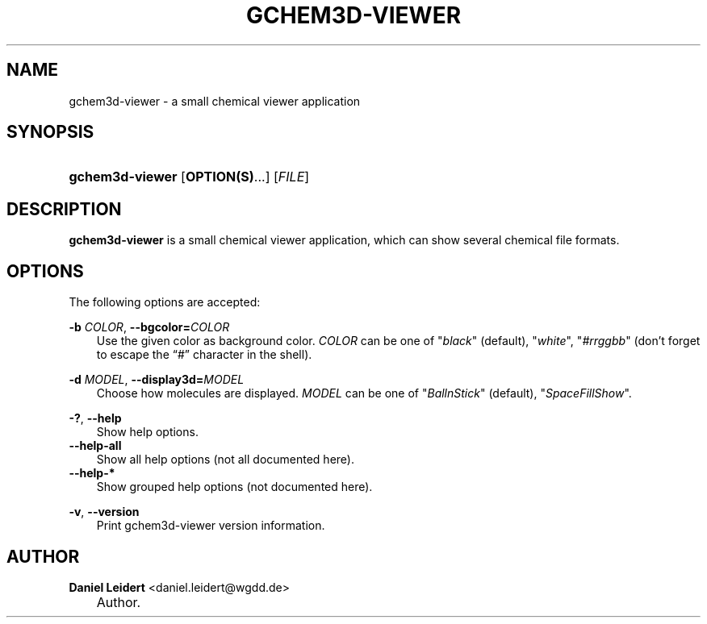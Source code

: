 .\"     Title: gchem3d\-viewer
.\"    Author: Daniel Leidert <daniel.leidert@wgdd.de>
.\" Generator: DocBook XSL Stylesheets v1.70.1 <http://docbook.sf.net/>
.\"      Date: $Date: 2006-07-28 01:03:20 $
.\"    Manual: gnome\-chemistry\-utils
.\"    Source: gcu 0.6.2
.\"
.TH "GCHEM3D\-VIEWER" "1" "$Date: 2006-07-28 01:03:20 $" "gcu 0.6.2" "gnome\-chemistry\-utils"
.\" disable hyphenation
.nh
.\" disable justification (adjust text to left margin only)
.ad l
.SH "NAME"
gchem3d\-viewer \- a small chemical viewer application
.SH "SYNOPSIS"
.HP 15
\fBgchem3d\-viewer\fR [\fBOPTION(S)\fR...] [\fIFILE\fR]
.SH "DESCRIPTION"
.PP

\fBgchem3d\-viewer\fR
is a small chemical viewer application, which can show several chemical file formats.
.SH "OPTIONS"
.PP
The following options are accepted:
.PP
\fB\-b \fR\fB\fICOLOR\fR\fR, \fB\-\-bgcolor=\fR\fB\fICOLOR\fR\fR
.RS 3n
Use the given color as background color.
\fICOLOR\fR
can be one of
"\fIblack\fR" (default), "\fIwhite\fR", "\fI#rrggbb\fR" (don't forget to escape the \(lq#\(rq character in the shell).
.RE
.PP
\fB\-d \fR\fB\fIMODEL\fR\fR, \fB\-\-display3d=\fR\fB\fIMODEL\fR\fR
.RS 3n
Choose how molecules are displayed.
\fIMODEL\fR
can be one of
"\fIBallnStick\fR" (default), "\fISpaceFillShow\fR".
.RE
.PP
\fB\-?\fR, \fB\-\-help\fR
.RS 3n
Show help options.
.RE
.TP 3n
\fB\-\-help\-all\fR
Show all help options (not all documented here).
.TP 3n
\fB\-\-help\-*\fR
Show grouped help options (not documented here).
.PP
\fB\-v\fR, \fB\-\-version\fR
.RS 3n
Print gchem3d\-viewer version information.
.RE
.SH "AUTHOR"
.PP
\fBDaniel\fR \fBLeidert\fR <daniel.leidert@wgdd.de>
.sp -1n
.IP "" 3n
Author.
